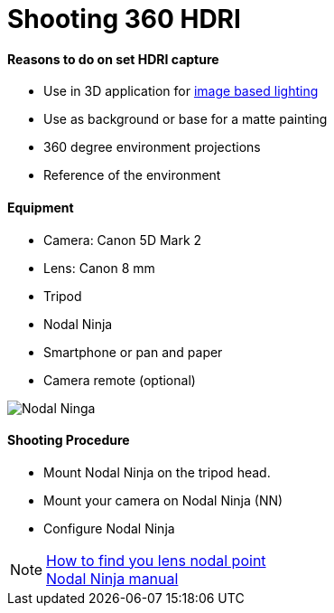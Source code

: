 = Shooting 360 HDRI

:hp-tags: onset, hdri, 360

#### Reasons to do on set HDRI capture
- Use in 3D application for link:http://www.fxguide.com/featured/the-art-of-rendering/[image based lighting]
- Use as background or base for a matte painting
- 360 degree environment projections
- Reference of the environment

#### Equipment
- Camera: Canon 5D Mark 2
- Lens: Canon 8 mm
- Tripod
- Nodal Ninja
- Smartphone or pan and paper
- Camera remote (optional)

image::shooting_360_hdri/image04.jpg[Nodal Ninga]

#### Shooting Procedure
* Mount Nodal Ninja on the tripod head.
* Mount your camera on Nodal Ninja (NN)
* Configure Nodal Ninja

NOTE: link:https://www.youtube.com/watch?v=k0HaRZi-FWs[How to find you lens nodal point ] +
	  link:http://www.nodalninja.com/Manuals/NN4_USER_MANUAL.pdf[Nodal Ninja manual]
